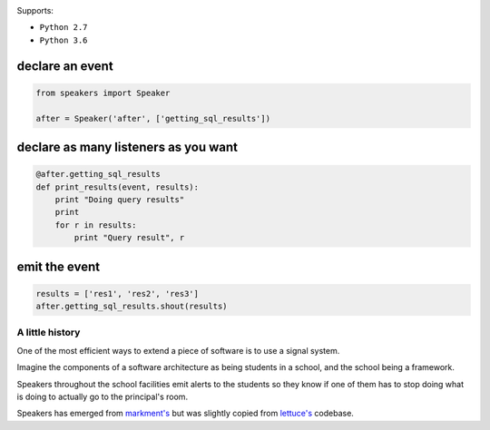 .. image:: https://readthedocs.org/projects/speakers/badge/?version=latest
    :target: http://speakers.readthedocs.io/en/latest/?badge=latest
    :alt: Documentation Status
.. image:: https://travis-ci.org/gabrielfalcao/speakers.svg?branch=master
    :target: https://travis-ci.org/gabrielfalcao/speakers

Supports:

- ``Python 2.7``
- ``Python 3.6``


declare an event
~~~~~~~~~~~~~~~~

.. code:: python

    from speakers import Speaker

    after = Speaker('after', ['getting_sql_results'])

declare as many listeners as you want
~~~~~~~~~~~~~~~~~~~~~~~~~~~~~~~~~~~~~

.. code:: python

    @after.getting_sql_results
    def print_results(event, results):
        print "Doing query results"
        print
        for r in results:
            print "Query result", r

emit the event
~~~~~~~~~~~~~~

.. code:: python

    results = ['res1', 'res2', 'res3']
    after.getting_sql_results.shout(results)

A little history
================

One of the most efficient ways to extend a piece of software is to use a
signal system.

Imagine the components of a software architecture as being students in a
school, and the school being a framework.

Speakers throughout the school facilities emit alerts to the students so
they know if one of them has to stop doing what is doing to actually go
to the principal's room.

Speakers has emerged from
`markment's <http://gabrielfalcao.github.io/markment>`__ but was
slightly copied from `lettuce's <http://lettuce.it>`__ codebase.

.. |Build Status| image:: https://travis-ci.org/gabrielfalcao/speakers.png
   :target: https://travis-ci.org/gabrielfalcao/speakers
